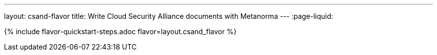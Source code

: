 ---
layout: csand-flavor
title: Write Cloud Security Alliance documents with Metanorma
---
:page-liquid:

{% include flavor-quickstart-steps.adoc flavor=layout.csand_flavor %}
